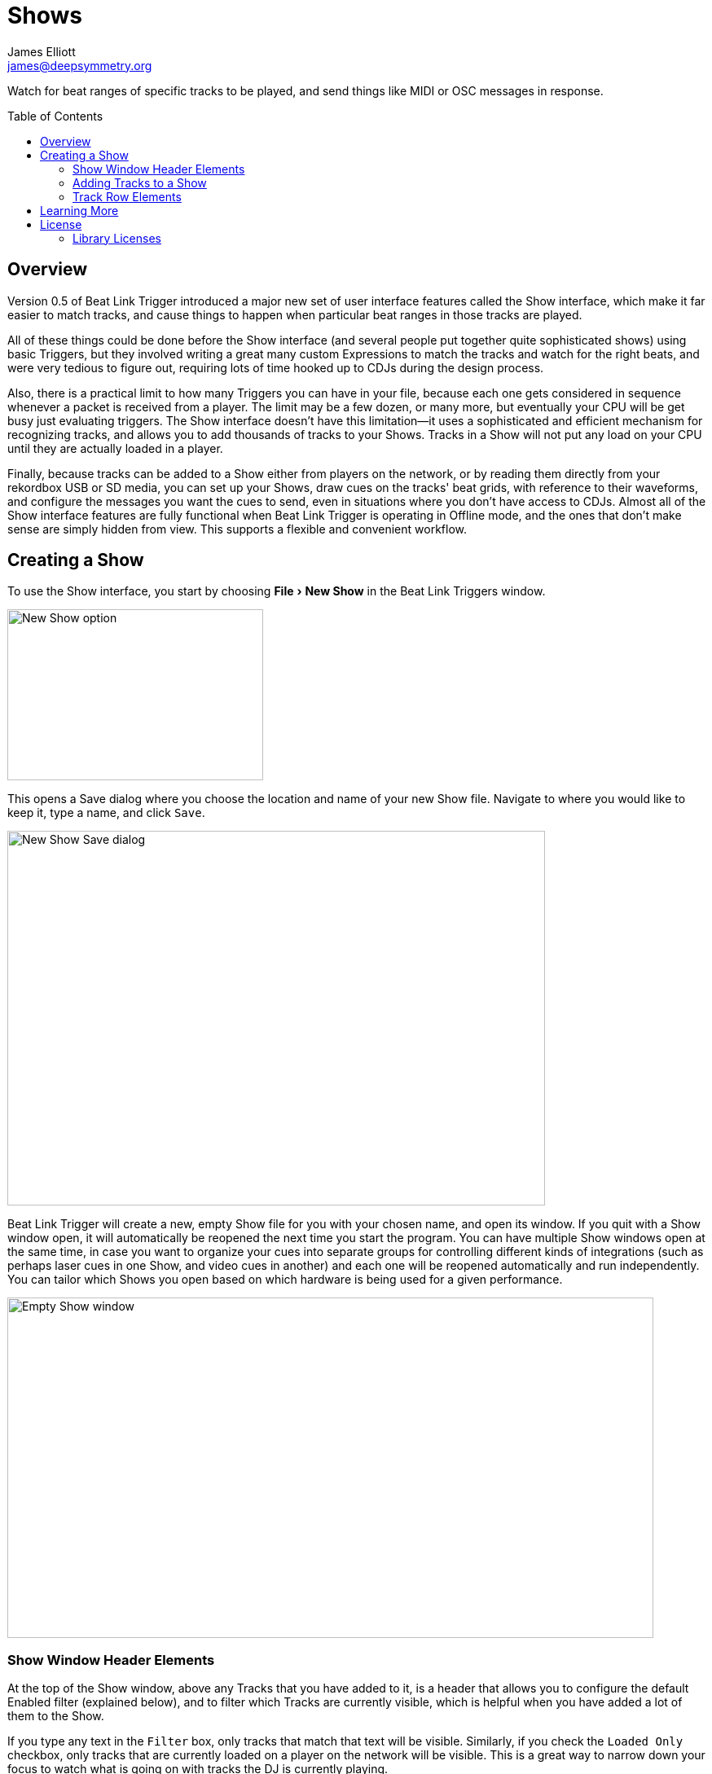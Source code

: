 = Shows
James Elliott <james@deepsymmetry.org>
:icons: font
:toc:
:experimental:
:toc-placement: preamble
:toclevels: 3
:guide-top: README

// Set up support for relative links on GitHub, and give it
// usable icons for admonitions, w00t! Add more conditions
// if you need to support other environments and extensions.
ifdef::env-github[]
:outfilesuffix: .adoc
:tip-caption: :bulb:
:note-caption: :information_source:
:important-caption: :heavy_exclamation_mark:
:caution-caption: :fire:
:warning-caption: :warning:
endif::env-github[]

// Render section header anchors in a GitHub-compatible way when
// building the embedded user guide.
ifndef::env-github[]
:idprefix:
:idseparator: -
endif::env-github[]

Watch for beat ranges of specific tracks to be played, and send things
like MIDI or OSC messages in response.

== Overview

Version 0.5 of Beat Link Trigger introduced a major new set of user
interface features called the Show interface, which make it far easier
to match tracks, and cause things to happen when particular beat
ranges in those tracks are played.

All of these things could be done before the Show interface (and
several people put together quite sophisticated shows) using basic
Triggers, but they involved writing a great many custom Expressions to
match the tracks and watch for the right beats, and were very tedious
to figure out, requiring lots of time hooked up to CDJs during the
design process.

Also, there is a practical limit to how many Triggers you can have in
your file, because each one gets considered in sequence whenever a
packet is received from a player. The limit may be a few dozen, or
many more, but eventually your CPU will be get busy just evaluating
triggers. The Show interface doesn't have this limitation--it uses a
sophisticated and efficient mechanism for recognizing tracks, and
allows you to add thousands of tracks to your Shows. Tracks in a Show
will not put any load on your CPU until they are actually loaded in a
player.

Finally, because tracks can be added to a Show either from players on
the network, or by reading them directly from your rekordbox USB or SD
media, you can set up your Shows, draw cues on the tracks' beat grids,
with reference to their waveforms, and configure the messages you want
the cues to send, even in situations where you don't have access to
CDJs. Almost all of the Show interface features are fully functional
when Beat Link Trigger is operating in Offline mode, and the ones that
don't make sense are simply hidden from view. This supports a flexible
and convenient workflow.

== Creating a Show

To use the Show interface, you start by choosing menu:File[New Show]
in the Beat Link Triggers window.

image:assets/NewShow.png[New Show option,314,210]

This opens a Save dialog where you choose the location and name of
your new Show file. Navigate to where you would like to keep it, type
a name, and click kbd:[Save].

image:assets/NewShow2.png[New Show Save dialog,660,460]

Beat Link Trigger will create a new, empty Show file for you with your
chosen name, and open its window. If you quit with a Show window open,
it will automatically be reopened the next time you start the program.
You can have multiple Show windows open at the same time, in case you
want to organize your cues into separate groups for controlling
different kinds of integrations (such as perhaps laser cues in one
Show, and video cues in another) and each one will be reopened
automatically and run independently. You can tailor which Shows you
open based on which hardware is being used for a given performance.

image:assets/NewShowWindow.png[Empty Show window,793,418]

=== Show Window Header Elements

At the top of the Show window, above any Tracks that you have added to
it, is a header that allows you to configure the default Enabled
filter (explained below), and to filter which Tracks are currently
visible, which is helpful when you have added a lot of them to the
Show.

If you type any text in the `Filter` box, only tracks that match that
text will be visible. Similarly, if you check the `Loaded Only`
checkbox, only tracks that are currently loaded on a player on the
network will be visible. This is a great way to narrow down your focus
to watch what is going on with tracks the DJ is currently playing.

TIP: The `Loaded Only` checkbox is only visible when Beat Link Trigger
is Online, because otherwise there is no way tracks could be
identified as loaded.

=== Adding Tracks to a Show

Shows don't do anything until they include at least one Track. There
are a number of different ways you can add Tracks to your Show. Most
of them can be found by choosing menu:Tracks[Import Track] in the Show
window menu bar:

image:assets/ImportTrack.png[Import Track menu,793,418]

If you are currently Online, and there are any players on the network
that have rekordbox tracks loaded that are not already part of the
Show, you will see them as options in the menu. Choosing
menu:Tracks[Import Track>from Player 2] (for example) will download
that track from the player, and add everthing needed to work with the
it to the Show file (the elements of a Track row are explained below,
after the other ways of adding them to a Show).

image:assets/FirstTrackLoaded.png[First track loaded into Show,1009,466]

To help avoid confusion, rather than simply having the player
disappear from the list of import choices if the track it has loaded
is already part of the Show, the menu option is disabled and an
explanation is added:

image:assets/ImportTrackAlready.png[Track already in Show,1009,466]

To make it possible to set up your Show even when you don't have
access to your player network, you can also import Tracks directly
from rekordbod USB or SD media. To do that, mount the media on your
computer, and choose menu:Tracks[Import Track>from Offline Media]. An
Choose Media dialog will appear, from which you can navigate to the
media:

image:assets/ChooseMedia.png[Choose Media dialog,526,369]

Once you click kbd:[Choose Media], the exported database is parsed,
and a Choose Track window is presented, which is very similar to the
<<Players#loading-playing,Loading and Playing Tracks>> interface
offered by the Player Status window (see that section for details
about how to navigate the interface and use the Search feature):

image:assets/ShowChooseTrack.png[Choose Track dialog,720,518]

Once you have found the Track you are looking for, click kbd:[Choose
Track] to add it to the Show.

image:assets/SecondTrackLoaded.png[Second track loaded into Show,1005,589]

TIP: To save time, once you have chosen media to load tracks from
during a Beat Link Trigger session, your media choice is remembered
(and the parsed database export is kept open), so the next time you
choose to import from offline media, the media selection window is
skipped and you are taken right to the track selection window. If you
want to import from different media, click the kbd:[Change Media]
button at the bottom of the window. This also means you will not be
able to eject the media on most operating systems because BLT has it
open; if you do need to eject it without quitting BLT, choose
menu:Tracks[Import Track>from Offline Media], click kbd:[Change
Media], and it will be closed so you can eject it. At that point you
can click kbd:[Cancel] if you did not actually want to import a Track.

The final way to add a Track to a Show is to copy it from another
Show. When you have multiple Show windows open, you can copy Tracks
from one to another by finding the Track in the open Show that already
contains it, then choosing menu:Copy to Show “<name>”[] in the Track's
context menu:

image:assets/CopyTrack.png[Copy Track to Show,1005,625]

TIP: If you don't see an open Show in the `Copy to` list, that means
the Track is already present in the other Show.

=== Track Row Elements

Tracks are kept sorted alpahabetically by title and artist in the Show
window (and remember that you can narrow the display to show only
those matching a string you time in the `Filter` field). If there is
album art available, it is shown at the top left. To the right of that
is a column that shows the track title, artist, a comment field, and
information about which players have the track loaded, and which are
currently playing it.

The comment field starts out holding whatever comment the DJ entered
about the track in rekordbox, but you are free to edit it however you
like, to help you remember things about the track or to make it easy
to find using the `Filter` field.

The waveform preview section shows the overall intensity and dominant
frequencies of the track from beginning to end. As in the Player
Status window, you can see the locations of hot cues and memory points
in the waveform preview, and if any players have the track loaded, you
can see their playback position markers. (Unlike in the Player Status
window, you may see more than one player position on a single track,
because the same track might be loaded in more than one player.)

_This section needs to be finished, and a lot of new screen shots
taken!_

== Learning More

****

* Continue to <<Link#working-with-ableton-link,Working with Ableton Link>>
* Return to <<{guide-top}#beat-link-trigger-user-guide,Top>>

****

// Once Git finally supports it, change this to: include::Footer.adoc[]
== License

+++<a href="http://deepsymmetry.org"><img src="assets/DS-logo-bw-200-padded-left.png" align="right" alt="Deep Symmetry logo" width="216" height="123"></a>+++
Copyright © 2016&ndash;2019 http://deepsymmetry.org[Deep Symmetry, LLC]

Distributed under the
http://opensource.org/licenses/eclipse-1.0.php[Eclipse Public License
1.0], the same as Clojure. By using this software in any fashion, you
are agreeing to be bound by the terms of this license. You must not
remove this notice, or any other, from this software. A copy of the
license can be found in
https://github.com/Deep-Symmetry/beat-link-trigger/blob/master/LICENSE[LICENSE]
within this project.

=== Library Licenses

https://sourceforge.net/projects/remotetea/[Remote Tea],
used for communicating with the NFSv2 servers on players,
is licensed under the
https://opensource.org/licenses/LGPL-2.0[GNU Library General
Public License, version 2].

The http://kaitai.io[Kaitai Struct] Java runtime, used for parsing
rekordbox exports and media analysis files, is licensed under the
https://opensource.org/licenses/MIT[MIT License].
